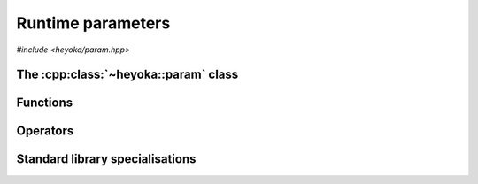Runtime parameters
==================

*#include <heyoka/param.hpp>*

The :cpp:class:`~heyoka::param` class
-------------------------------------

.. cpp:namespace-push:: heyoka

.. cpp:class:: param

   This class is used to represent numerical parameters in heyoka's expression
   system.

   A parameter is a constant whose value, unlike :cpp:class:`~heyoka::number`,
   is *not* fixed at the time of the creation of a symbolic expressions. Instead,
   the value of a parameter is loaded at a later stage (e.g., during the numerical
   integration of a system of ODEs) from a user-supplied array of parameter values.
   Parameters are uniquely identified by a zero-based index representing
   the position in the array of parameter values from which the value of the parameter
   will be loaded.

   A :ref:`tutorial <tut_param>` illustrating the use of this class is available.

   .. cpp:function:: param() noexcept

      Default constructor.

      The default constructor initialises a parameter with index 0.

   .. cpp:function:: explicit param(std::uint32_t idx) noexcept

      Constructor from index.

      :param idx: the index value for the parameter.

   .. cpp:function:: param(const param &) noexcept
   .. cpp:function:: param(param &&) noexcept
   .. cpp:function:: param &operator=(const param &) noexcept
   .. cpp:function:: param &operator=(param &&) noexcept
   .. cpp:function:: ~param()

      Parameters are copy/move constructible, copy/move assignable and destructible.

   .. cpp:function:: [[nodiscard]] std::uint32_t idx() const noexcept

      Index getter.

      :return: the index value of the parameter.

Functions
---------

.. cpp:function:: void swap(param &a, param &b) noexcept

   Swap primitive.

   This function will efficiently swap *a* and *b*.

   :param a: the first parameter.
   :param b: the second parameter.

.. cpp:function:: std::ostream &operator<<(std::ostream &os, const param &p)

   Stream operator.

   :param os: the output stream.
   :param p: the input parameter.

   :return: a reference to *os*.

   :exception: any exception thrown by the stream operator of ``std::uint32_t``.

Operators
---------

.. cpp:function:: bool operator==(const param &a, const param &b) noexcept
.. cpp:function:: bool operator!=(const param &a, const param &b) noexcept

   Equality comparison operators.

   Two parameters are considered equal if they have the same index value.

   :param a: the first parameter.
   :param b: the second parameter.

   :return: the result of the comparison.

.. cpp:namespace-pop::

Standard library specialisations
--------------------------------

.. cpp:struct:: template <> std::hash<heyoka::param>

   Specialisation of ``std::hash`` for :cpp:class:`heyoka::param`.

   .. cpp:function:: std::size_t operator()(const heyoka::param &p) const noexcept

      :param p: the input :cpp:class:`heyoka::param`.

      :return: a hash value for *p*.
